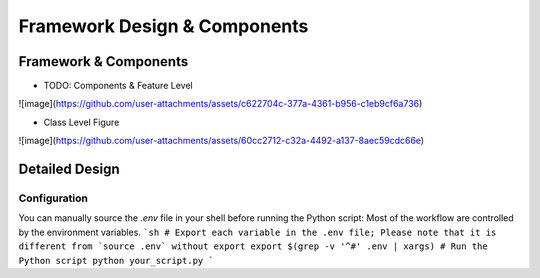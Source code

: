 ===============================
Framework Design & Components
===============================

Framework & Components
=========================

- TODO: Components & Feature Level
![image](https://github.com/user-attachments/assets/c622704c-377a-4361-b956-c1eb9cf6a736)

- Class Level Figure
![image](https://github.com/user-attachments/assets/60cc2712-c32a-4492-a137-8aec59cdc66e)

Detailed Design
=========================


Configuration
-------------

You can manually source the `.env` file in your shell before running the Python script:
Most of the workflow are controlled by the environment variables.
```sh
# Export each variable in the .env file; Please note that it is different from `source .env` without export
export $(grep -v '^#' .env | xargs)
# Run the Python script
python your_script.py
```

